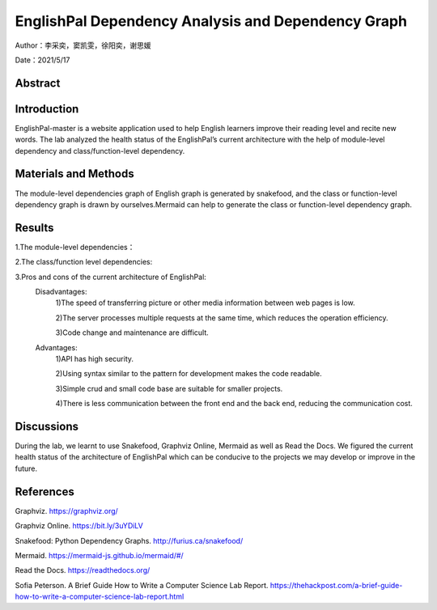 EnglishPal Dependency Analysis and Dependency Graph
===================================

Author：李采奕，窦凯雯，徐阳奕，谢思媛

Date：2021/5/17

Abstract
--------

Introduction
--------
EnglishPal-master is a website application used to help English learners improve their reading level and recite new words. The lab analyzed the health status of the EnglishPal’s current architecture with the help of module-level dependency and class/function-level dependency.

Materials and Methods
--------
The module-level dependencies graph of English graph is generated by snakefood, and the class or function-level dependency graph is drawn by ourselves.Mermaid can help to generate the  class or function-level dependency graph.

Results
--------
1.The module-level dependencies： 

.. snakefood::
   strict digraph "dependencies" {
   graph [
           rankdir = "LR",
           overlap = "scale",
           size = "8,10",
           ratio = "fill",
           fontsize = "16",
           fontname = "Helvetica",
           clusterrank = "local"
           ]

          node [
              fontsize=12
              shape=ellipse
          ];


      "UseSqlite.py"  [style=filled];
      "UseSqlite.py" -> "sqlite3";
      "WordFreq.py"  [style=filled];
      "WordFreq.py" -> "wordfreqCMD.py";
      "WordFreq.py" -> "string.py";
      "difficulty.py"  [style=filled];
      "difficulty.py" -> "wordfreqCMD.py";
      "difficulty.py" -> "math";
      "difficulty.py" -> "pickle.py";
      "main.py"  [style=filled];
      "main.py" -> "UseSqlite.py";
      "main.py" -> "WordFreq.py";
      "main.py" -> "difficulty.py";
      "main.py" -> "pickle_idea.py";
      "main.py" -> "pickle_idea2.py";
      "main.py" -> "wordfreqCMD.py";
      "main.py" -> "datetime";
      "main.py" -> "glob.py";
      "main.py" -> "os.py";
      "main.py" -> "random.py";
      "main.py" -> "flask.py"
      "pickle_idea.py"  [style=filled];
      "pickle_idea.py" -> "pickle.py";
      "pickle_idea2.py"  [style=filled];
      "pickle_idea2.py" -> "datetime";
      "pickle_idea2.py" -> "pickle.py";
      "wordfreqCMD.py"  [style=filled];
      "wordfreqCMD.py" -> "pickle_idea.py";
      "wordfreqCMD.py" -> "collections.py";
      "wordfreqCMD.py" -> "operator";
      "wordfreqCMD.py" -> "os.py";
      "wordfreqCMD.py" -> "string.py";
      "wordfreqCMD.py" -> "sys";
      }

.. image:: class.png

2.The class/function level dependencies:

.. mermaid::
   graph LR
   total_number_of_essays -->UseSqlite.RecordQuery
   load_freq_history -->pickle_idea.load_record
   verify_user --> UseSqlite.RecordQuery
   add_user -->UseSqlite.InsertQuery
   check_username_availability --> UseSqlite.RecordQuery
   get_expiry_date -->UseSqliteRecordQuery
   get_today_article --> UseSqlite.RecordQuery
   get_today_article --> load_freq_history
   get_today_article --> difficulty.get_difficulty_level
   get_today_article --> difficulty.user_difficulty_level
   get_today_article -->random.shuffle
   get_today_article -->random.choice
   get_today_article -->random.gauss
   get_today_article -->get_article_title
   get_today_article -->get_article_body
   get_today_article --> difficulty.text_difficulty_level
   get_today_article --> within_range
   get_today_article --> get_answer_part
   get_today_article -->get_question_part
  get_flashed_messages_if_any --> get_flashed_messages	
   mark_word --> load_freq_history
   mark_word --> pickle_idea.dict2lst
   mark_word --> pickle_idea.merge_frequency
   mark_word --> pickle_idea.save_frequency_to_pickle
   mainpage --> WordFreq
   mainpage --> load_freq_history
   mainpage --> pickle_idea.dict2lst
   mainpage --> pickle_idea.merge_frequency
   mainpage --> pickle_idea.save_frequency_to_pickle
   mainpage --> pickle_idea.dict2lst
   user_mark_word --> load_freq_history
   user_mark_word -->pickle_idea2.dict2lst
   user_mark_word -->pickle_idea2.merge_frequency
   user_mark_word -->pickle_idea2.save_frequency_to_pickle
   unfamiliar -->pickle_idea.unfamiliar
   familiar -->pickle_idea.familiar
   deleteword -->pickle_idea2.deleteRecord
   userpage --> WordFreq
   userpage --> pickle_idea.load_record
   userpage --> load_freq_history
   userpage --> sort_in_descending_order
   userpage -->get_flashed_messages_if_any
   userpage -->get_today_article
   userpage -->load_freq_history
   userpage -->pickle_idea2.dict2lst
   signup --> check_username_availability
   signup --> render_template
   signup --> add_user
   signup --> verify_user
   login --> render_template
   login --> verify_user
   login -->get_expiry_date

   difficulty.load_record --> pickle.load
   difficulty.get_difficulty_level -->difficulty.difficulty_level_from_frequency
   difficulty.user_difficulty_level -->wordfreqCMD.sort_in_ascending_order
   difficulty.text_difficulty_level -->wordfreqCMD.remove_punctuation
   difficulty.text_difficulty_level -->wordfreqCMD.sort_in_descending_order
   difficulty.text_difficulty_level -->difficulty.load_record
   difficulty.text_difficulty_level -->difficulty.get_difficulty_level

   pickle_idea.merge_frequency --> pickle_idea.lst2dict
   pickle_idea.load_record -->pickle.load
   pickle_idea.save_frequency_to_pickle -->pickle.dump
   pickle_idea.familiar -->pickle.load
   pickle_idea.familiar -->pickle.dump
   pickle_idea.familiar -->pickle_idea.save_frequency_to_pickle
   pickle_idea.familiar -->pickle_idea.load_record
   pickle_idea.familiar -->pickle_idea.merge_frequency

   pickle_idea2.merge_frequency --> pickle_idea2.lst2dict
   pickle_idea2.save_frequency_to_pickle--> pickle_idea2.merge_frequency

   Sqlite3Template.do --> Sqlite3Template.connect
   Sqlite3Template.do --> Sqlite3Template.instructions
   Sqlite3Template.do --> Sqlite3Template.operate

   WordFreq.get_freq --> wordfreqCMD.sort_in_descending_order
   WordFreq.get_freq --> wordfreqCMD.sremove_punctuation
3.Pros and cons of the current architecture of EnglishPal: 
    Disadvantages: 
     1)The speed of transferring picture or other media information between web pages is low. 
     
     2)The server processes multiple requests at the same time, which reduces the operation efficiency. 
     
     3)Code change and maintenance are difficult. 
      
    Advantages: 
      1)API has high security. 
      
      2)Using syntax similar to the pattern for development makes the code readable. 
      
      3)Simple crud and small code base are suitable for smaller projects. 
      
      4)There is less communication between the front end and the back end, reducing the communication cost. 
      

Discussions
--------
During the lab, we learnt to use Snakefood, Graphviz Online, Mermaid as well as Read the Docs. We figured the current health status of the architecture of EnglishPal which can be conducive to the projects we may develop or improve in the future.

References
--------
Graphviz. https://graphviz.org/

Graphviz Online. https://bit.ly/3uYDiLV

Snakefood: Python Dependency Graphs. http://furius.ca/snakefood/

Mermaid. https://mermaid-js.github.io/mermaid/#/

Read the Docs. https://readthedocs.org/

Sofia Peterson. A Brief Guide How to Write a Computer Science Lab Report. https://thehackpost.com/a-brief-guide-how-to-write-a-computer-science-lab-report.html




